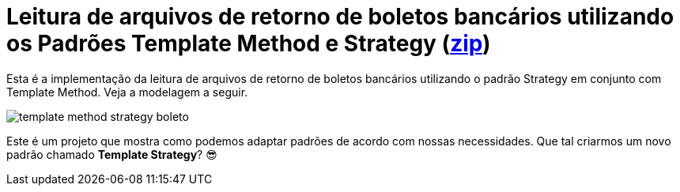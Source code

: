:imagesdir: ../images
:source-highlighter: highlightjs
:numbered:
:unsafe:

ifdef::env-github[]
:outfilesuffix: .adoc
:caution-caption: :fire:
:important-caption: :exclamation:
:note-caption: :paperclip:
:tip-caption: :bulb:
:warning-caption: :warning:
endif::[]

= Leitura de arquivos de retorno de boletos bancários utilizando os Padrões Template Method e Strategy (link:https://kinolien.github.io/gitzip/?download=/manoelcampos/padroes-projetos/tree/master/comportamentais/template-method/retorno-boleto-template-and-strategy[zip])

Esta é a implementação da leitura de arquivos de retorno de boletos bancários utilizando o padrão Strategy em conjunto com Template Method. Veja a modelagem a seguir.

image:template-method-strategy-boleto.png[]

Este é um projeto que mostra como podemos adaptar padrões de acordo com nossas necessidades. Que tal criarmos um novo padrão chamado **Template Strategy**? 😎
